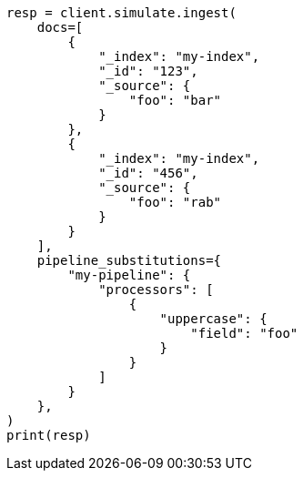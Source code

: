 // This file is autogenerated, DO NOT EDIT
// ingest/apis/simulate-ingest.asciidoc:352

[source, python]
----
resp = client.simulate.ingest(
    docs=[
        {
            "_index": "my-index",
            "_id": "123",
            "_source": {
                "foo": "bar"
            }
        },
        {
            "_index": "my-index",
            "_id": "456",
            "_source": {
                "foo": "rab"
            }
        }
    ],
    pipeline_substitutions={
        "my-pipeline": {
            "processors": [
                {
                    "uppercase": {
                        "field": "foo"
                    }
                }
            ]
        }
    },
)
print(resp)
----
